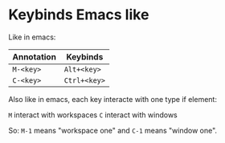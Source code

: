 * Keybinds Emacs like

Like in emacs:

| Annotation | Keybinds     |
|------------+--------------|
| ~M-<key>~  | ~Alt+<key>~  |
| ~C-<key>~  | ~Ctrl+<key>~ |

Also like in emacs, each key interacte with one type if element:

~M~ interact with workspaces
~C~ interact with windows

So:
~M-1~ means "workspace one" and ~C-1~ means "window one".
